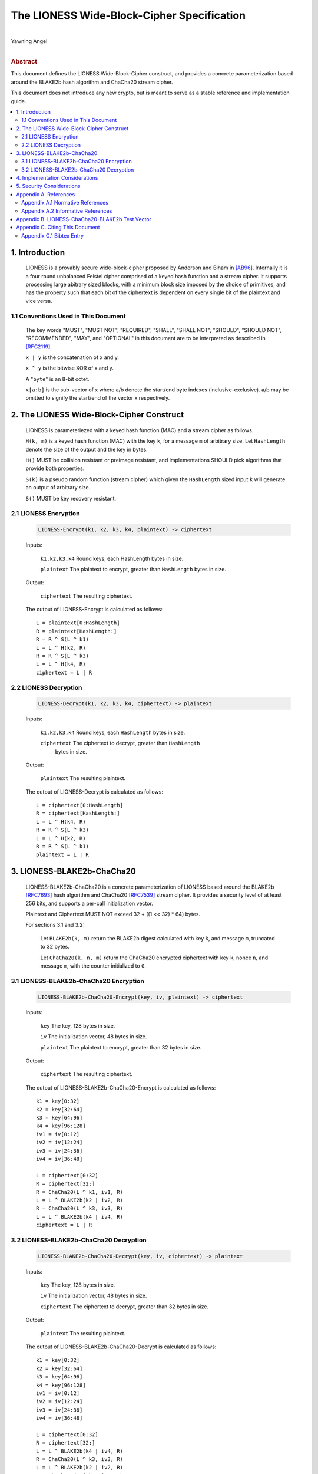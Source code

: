 The LIONESS Wide-Block-Cipher Specification
*******************************************
|
| Yawning Angel
|
.. rubric:: Abstract

This document defines the LIONESS Wide-Block-Cipher construct, and
provides a concrete parameterization based around the BLAKE2b hash
algorithm and ChaCha20 stream cipher.

This document does not introduce any new crypto, but is meant to
serve as a stable reference and implementation guide.

.. contents:: :local:

1. Introduction
===============

   LIONESS is a provably secure wide-block-cipher proposed by Anderson
   and Biham in [AB96]_.  Internally it is a four round unbalanced
   Feistel cipher comprised of a keyed hash function and a stream
   cipher.  It supports processing large abitrary sized blocks, with
   a minimum block size imposed by the choice of primitives, and has
   the property such that each bit of the ciphertext is dependent on
   every single bit of the plaintext and vice versa.

1.1 Conventions Used in This Document
-------------------------------------

   The key words "MUST", "MUST NOT", "REQUIRED", "SHALL", "SHALL NOT",
   "SHOULD", "SHOULD NOT", "RECOMMENDED", "MAY", and "OPTIONAL" in this
   document are to be interpreted as described in [RFC2119]_.

   ``x | y`` is the concatenation of x and y.

   ``x ^ y`` is the bitwise XOR of x and y.

   A "``byte``" is an 8-bit octet.

   ``x[a:b]`` is the sub-vector of x where a/b denote the start/end
   byte indexes (inclusive-exclusive).  a/b may be omitted to signify
   the start/end of the vector x respectively.

2. The LIONESS Wide-Block-Cipher Construct
==========================================

   LIONESS is parameteriezed with a keyed hash function (MAC) and
   a stream cipher as follows.

   ``H(k, m)`` is a keyed hash function (MAC) with the key ``k``, for a
   message ``m`` of arbitrary size.  Let ``HashLength`` denote the size
   of the output and the key in bytes.
  
   ``H()`` MUST be collision resistant or preimage resistant, and
   implementations SHOULD pick algorithms that provide both
   properties.

   ``S(k)`` is a pseudo random function (stream cipher) which given the
   ``HashLength`` sized input ``k`` will generate an output of arbitrary
   size.

   ``S()`` MUST be key recovery resistant.

2.1 LIONESS Encryption
----------------------

   .. code::

        LIONESS-Encrypt(k1, k2, k3, k4, plaintext) -> ciphertext

   Inputs:

      ``k1,k2,k3,k4``  Round keys, each HashLength bytes in size.

      ``plaintext``    The plaintext to encrypt, greater than ``HashLength`` bytes in size.

   Output:

      ``ciphertext``   The resulting ciphertext.

   The output of LIONESS-Encrypt is calculated as follows::

      L = plaintext[0:HashLength]
      R = plaintext[HashLength:]
      R = R ^ S(L ^ k1)
      L = L ^ H(k2, R)
      R = R ^ S(L ^ k3)
      L = L ^ H(k4, R)
      ciphertext = L | R

2.2 LIONESS Decryption
----------------------

   .. code::
   
        LIONESS-Decrypt(k1, k2, k3, k4, ciphertext) -> plaintext

   Inputs:

      ``k1,k2,k3,k4``  Round keys, each ``HashLength`` bytes in size.

      ``ciphertext``   The ciphertext to decrypt, greater than ``HashLength``
                   bytes in size.

   Output:

      ``plaintext``    The resulting plaintext.

   The output of LIONESS-Decrypt is calculated as follows::

      L = ciphertext[0:HashLength]
      R = ciphertext[HashLength:]
      L = L ^ H(k4, R)
      R = R ^ S(L ^ k3)
      L = L ^ H(k2, R)
      R = R ^ S(L ^ k1)
      plaintext = L | R

3. LIONESS-BLAKE2b-ChaCha20
===========================

   LIONESS-BLAKE2b-ChaCha20 is a concrete parameterization of LIONESS
   based around the BLAKE2b [RFC7693]_ hash algorithm and ChaCha20
   [RFC7539]_ stream cipher.  It provides a security level of at least
   256 bits, and supports a per-call initialization vector.

   Plaintext and Ciphertext MUST NOT exceed 32 + ((1 << 32) * 64) bytes.

   For sections 3.1 and 3.2:

      Let ``BLAKE2b(k, m)`` return the BLAKE2b digest calculated with
      key ``k``, and message ``m``, truncated to 32 bytes.

      Let ``ChaCha20(k, n, m)`` return the ChaCha20 encrypted ciphertext
      with key ``k``, nonce ``n``, and message ``m``, with the counter initialized
      to ``0``.

3.1 LIONESS-BLAKE2b-ChaCha20 Encryption
---------------------------------------

   .. code::

        LIONESS-BLAKE2b-ChaCha20-Encrypt(key, iv, plaintext) -> ciphertext

   Inputs:

      ``key``          The key, 128 bytes in size.

      ``iv``           The initialization vector, 48 bytes in size.

      ``plaintext``    The plaintext to encrypt, greater than 32 bytes in size.

   Output:

      ``ciphertext``   The resulting ciphertext.

   The output of LIONESS-BLAKE2b-ChaCha20-Encrypt is calculated as
   follows::

      k1 = key[0:32]
      k2 = key[32:64]
      k3 = key[64:96]
      k4 = key[96:128]
      iv1 = iv[0:12]
      iv2 = iv[12:24]
      iv3 = iv[24:36]
      iv4 = iv[36:48]

      L = ciphertext[0:32]
      R = ciphertext[32:]
      R = ChaCha20(L ^ k1, iv1, R)
      L = L ^ BLAKE2b(k2 | iv2, R)
      R = ChaCha20(L ^ k3, iv3, R)
      L = L ^ BLAKE2b(k4 | iv4, R)
      ciphertext = L | R

3.2 LIONESS-BLAKE2b-ChaCha20 Decryption
---------------------------------------

   .. code::

        LIONESS-BLAKE2b-ChaCha20-Decrypt(key, iv, ciphertext) -> plaintext

   Inputs:

      ``key``          The key, 128 bytes in size.

      ``iv``           The initialization vector, 48 bytes in size.

      ``ciphertext``   The ciphertext to decrypt, greater than 32 bytes in size.

   Output:

      ``plaintext``   The resulting plaintext.

   The output of LIONESS-BLAKE2b-ChaCha20-Decrypt is calculated as
   follows::

      k1 = key[0:32]
      k2 = key[32:64]
      k3 = key[64:96]
      k4 = key[96:128]
      iv1 = iv[0:12]
      iv2 = iv[12:24]
      iv3 = iv[24:36]
      iv4 = iv[36:48]

      L = ciphertext[0:32]
      R = ciphertext[32:]
      L = L ^ BLAKE2b(k4 | iv4, R)
      R = ChaCha20(L ^ k3, iv3, R)
      L = L ^ BLAKE2b(k2 | iv2, R)
      R = ChaCha20(L ^ k1, iv1, R)
      plaintext = L | R

4. Implementation Considerations
================================

   When choosing the underlying stream cipher or MAC, implementors
   may wish to consider the initialization overhead such as
   key scheduling, as the performance impact can be non-negligible
   depending on algorithm choice.

5. Security Considerations
==========================

   When parameterizing the LIONESS construct care MUST be taken
   to pick cryptographic primitives that meet the requirements
   specified in Section 2.1.  Depending on the primitive chosen
   for ``S()``, there may be a maximum block size imposed by the
   maximum amount of data that ``S()`` may encrypt with a given key.

   Care MUST be taken to avoid leaking sensitive information via
   side-channels, however this is primarily influenced by the
   algorithms and implementations selected for ``H()`` and ``S()`` than the
   LIONESS construct itself.

   No claims are made regarding the security of LIONESS when the
   same key material is used to encrypt multiple blocks, beyond
   those made in [MPRA11]_.  Conservative users may wish to avoid this
   behavior, use LIONESS as the building block for standard block
   cipher constructs that take initialization vectors, or incorporate
   initialization vectors in the ``H()`` and ``S()`` calls.

Appendix A. References
======================

Appendix A.1 Normative References
---------------------------------

.. [RFC2119]  Bradner, S., "Key words for use in RFCs to Indicate
              Requirement Levels", BCP 14, RFC 2119,
              DOI 10.17487/RFC2119, March 1997,
              <http://www.rfc-editor.org/info/rfc2119>.

.. [RFC7539]  Nir, Y. and A. Langley, "ChaCha20 and Poly1305 for IETF
              Protocols", RFC 7539, DOI 10.17487/RFC7539, May 2015,
              <http://www.rfc-editor.org/info/rfc7539>.

.. [RFC7693]  Saarinen, M-J., Ed., and J-P. Aumasson, "The BLAKE2
              Cryptographic Hash and Message Authentication Code
              (MAC)", RFC 7693, DOI 10.17487/RFC7693, November 2015,
              <http://www.rfc-editor.org/info/rfc7693>.

Appendix A.2 Informative References
-----------------------------------

.. [AB96]     Anderson, R., Biham, E., "Two Practical and Provably
              Secure Block Ciphers: BEAR and LION", 1996.

.. [MPRA11]   Maines, L., Piva, M., Rimoldi, A., Sala, M., "On the
              provable security of BEAR and LION schemes",
              arXiv:1105.0259, May 2011,
              <https://arxiv.org/abs/1105.0259>.

Appendix B. LIONESS-ChaCha20-BLAKE2b Test Vector
================================================

Appendix C. Citing This Document
================================

Appendix C.1 Bibtex Entry
-------------------------

Note that the following bibtex entry is in the IEEEtran bibtex style
as described in a document called "How to Use the IEEEtran BIBTEX Style".

::

   @online{LionessSpec,
   title = {The LIONESS Wide-Block-Cipher Specification},
   author = {Yawning Angel},
   url = {https://github.com/katzenpost/katzenpost/blob/main/docs/specs/lioness.rst},
   year = {2017}
   }

